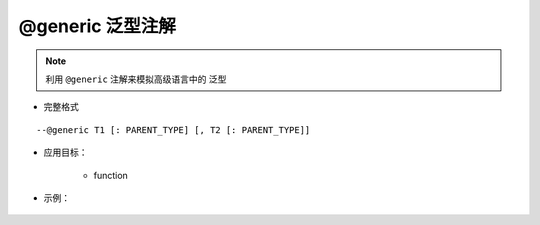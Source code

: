 .. _ann_generic:

@generic 泛型注解
-------------------

.. note::
    利用 ``@generic`` 注解来模拟高级语言中的 ``泛型``

* 完整格式

::

--@generic T1 [: PARENT_TYPE] [, T2 [: PARENT_TYPE]]

* 应用目标：

    + function

* 示例：

    .. code-block:: lua
        :linenos:
        :emphasize-lines: 1,2,3,4,12

        ---@generic T : Transport, K
        ---@param param1 T
        ---@param param2 K
        ---@return T
        local function test(param1, param2)
            -- todo
        end
        
        ---@type Car
        local car = ...

        local value = test(car)

    .. image:: /images/annotation/generic.png